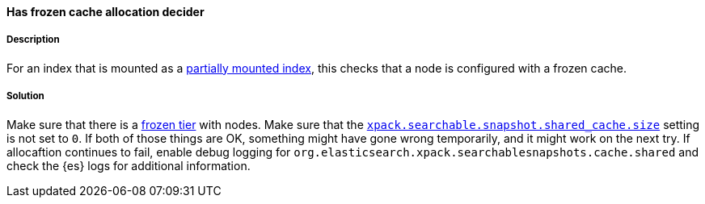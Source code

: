 [[has-frozen-cache-allocation-decider]]

[discrete]
==== Has frozen cache allocation decider

[discrete]
===== Description
For an index that is mounted as a <<searchable-snapshot-mount-storage-options, partially mounted index>>, this checks that a node is
configured with a frozen cache.

[discrete]
===== Solution
Make sure that there is a <<data-tiers, frozen tier>> with nodes. Make sure that the
<<searchable-snapshot-mount-storage-options, `xpack.searchable.snapshot.shared_cache.size`>> setting is not set to `0`. If both of those
things are OK, something might have gone wrong temporarily, and it might work on the next try. If allocaftion continues to fail, enable
debug logging for `org.elasticsearch.xpack.searchablesnapshots.cache.shared` and check the {es} logs for additional information.
